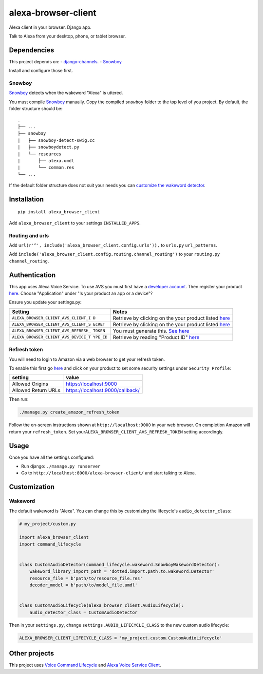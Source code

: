 alexa-browser-client
====================

Alexa client in your browser. Django app.

Talk to Alexa from your desktop, phone, or tablet browser.

Dependencies
------------

This project depends on: -
`django-channels <https://channels.readthedocs.io/en/stable/>`__. -
`Snowboy <https://github.com/Kitt-AI/snowboy#compile-a-python-wrapper>`__

Install and configure those first.

Snowboy
~~~~~~~

`Snowboy <https://github.com/Kitt-AI/snowboy#compile-a-python-wrapper>`__
detects when the wakeword "Alexa" is uttered.

You must compile
`Snowboy <https://github.com/Kitt-AI/snowboy#compile-a-python-wrapper>`__
manually. Copy the compiled ``snowboy`` folder to the top level of you
project. By default, the folder structure should be:

::

    .
    ├── ...
    ├── snowboy
    |   ├── snowboy-detect-swig.cc
    |   ├── snowboydetect.py
    |   └── resources
    |       ├── alexa.umdl
    |       └── common.res
    └── ...

If the default folder structure does not suit your needs you can
`customize the wakeword detector <#wakeword>`__.

Installation
------------

::

    pip install alexa_browser_client

Add ``alexa_browser_client`` to your settings ``INSTALLED_APPS``.

Routing and urls
~~~~~~~~~~~~~~~~

Add ``url(r'^', include('alexa_browser_client.config.urls')),`` to
``urls.py`` ``url_patterns``.

Add ``include('alexa_browser_client.config.routing.channel_routing')``
to your ``routing.py`` ``channel_routing``.

Authentication
--------------

This app uses Alexa Voice Service. To use AVS you must first have a
`developer account <http://developer.amazon.com>`__. Then register your
product
`here <https://developer.amazon.com/avs/home.html#/avs/products/new>`__.
Choose "Application" under "Is your product an app or a device"?

Ensure you update your settings.py:

+-------------------------------------+--------------------------------------+
| Setting                             | Notes                                |
+=====================================+======================================+
| ``ALEXA_BROWSER_CLIENT_AVS_CLIENT_I | Retrieve by clicking on the your     |
| D``                                 | product listed                       |
|                                     | `here <https://developer.amazon.com/ |
|                                     | avs/home.html#/avs/home>`__          |
+-------------------------------------+--------------------------------------+
| ``ALEXA_BROWSER_CLIENT_AVS_CLIENT_S | Retrieve by clicking on the your     |
| ECRET``                             | product listed                       |
|                                     | `here <https://developer.amazon.com/ |
|                                     | avs/home.html#/avs/home>`__          |
+-------------------------------------+--------------------------------------+
| ``ALEXA_BROWSER_CLIENT_AVS_REFRESH_ | You must generate this. `See         |
| TOKEN``                             | here <#refresh-token>`__             |
+-------------------------------------+--------------------------------------+
| ``ALEXA_BROWSER_CLIENT_AVS_DEVICE_T | Retrieve by reading "Product ID"     |
| YPE_ID``                            | `here <https://developer.amazon.com/ |
|                                     | avs/home.html#/avs/home>`__          |
+-------------------------------------+--------------------------------------+

Refresh token
~~~~~~~~~~~~~

You will need to login to Amazon via a web browser to get your refresh
token.

To enable this first go
`here <https://developer.amazon.com/avs/home.html#/avs/home>`__ and
click on your product to set some security settings under
``Security Profile``:

+-----------------------+------------------------------------+
| setting               | value                              |
+=======================+====================================+
| Allowed Origins       | https://localhost:9000             |
+-----------------------+------------------------------------+
| Allowed Return URLs   | https://localhost:9000/callback/   |
+-----------------------+------------------------------------+

Then run:

.. code:: sh

    ./manage.py create_amazon_refresh_token

Follow the on-screen instructions shown at ``http://localhost:9000`` in
your web browser. On completion Amazon will return your
``refresh_token``. Set your\ ``ALEXA_BROWSER_CLIENT_AVS_REFRESH_TOKEN``
setting accordingly.

Usage
-----

Once you have all the settings configured:

-  Run django: ``./manage.py runserver``
-  Go to ``http://localhost:8000/alexa-browser-client/`` and start
   talking to Alexa.

Customization
-------------

Wakeword
~~~~~~~~

The default wakeword is "Alexa". You can change this by customizing the
lifecycle's ``audio_detector_class``:

.. code:: py

    # my_project/custom.py

    import alexa_browser_client
    import command_lifecycle


    class CustomAudioDetector(command_lifecycle.wakeword.SnowboyWakewordDetector):
        wakeword_library_import_path = 'dotted.import.path.to.wakeword.Detector'
        resource_file = b'path/to/resource_file.res'
        decoder_model = b'path/to/model_file.umdl'


    class CustomAudioLifecycle(alexa_browser_client.AudioLifecycle):
        audio_detector_class = CustomAudioDetector

Then in your ``settings.py``, change ``settings.AUDIO_LIFECYCLE_CLASS``
to the new custom audio lifecycle:

.. code:: py

    ALEXA_BROWSER_CLIENT_LIFECYCLE_CLASS = 'my_project.custom.CustomAudioLifecycle'

Other projects
--------------

This project uses `Voice Command
Lifecycle <https://github.com/richtier/voice-command-lifecycle>`__ and
`Alexa Voice Service
Client <https://github.com/richtier/alexa-voice-service-client>`__.


